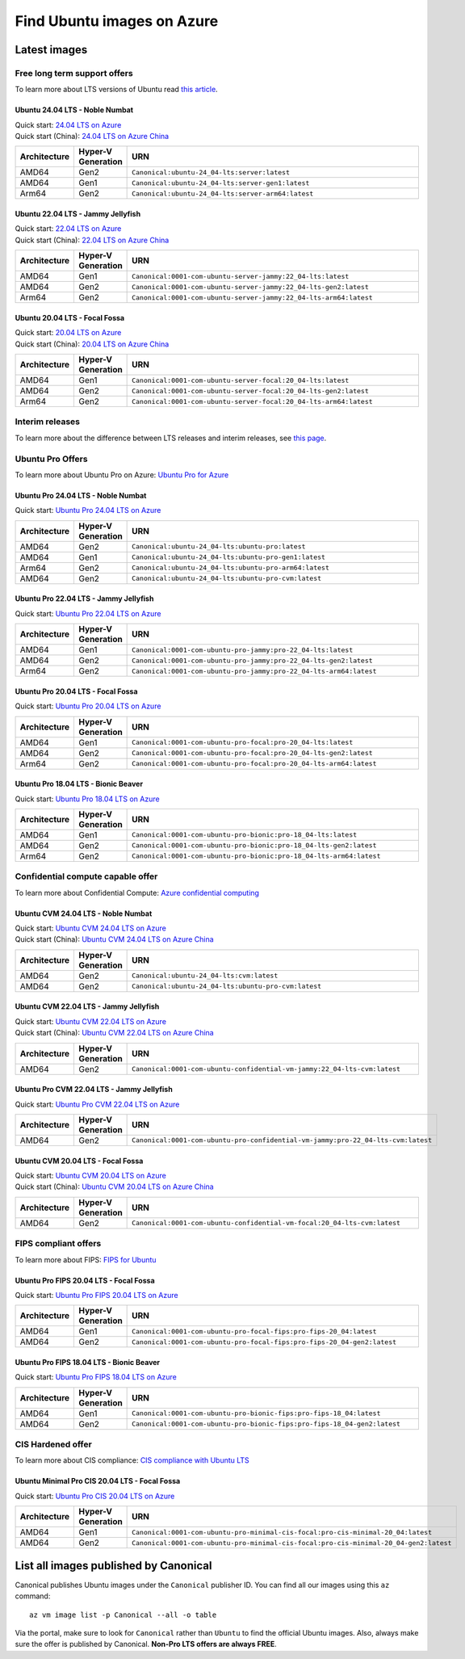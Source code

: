 Find Ubuntu images on Azure
============================

Latest images
-------------

Free long term support offers
~~~~~~~~~~~~~~~~~~~~~~~~~~~~~

To learn more about LTS versions of Ubuntu read `this article <https://ubuntu.com/blog/what-is-an-ubuntu-lts-release>`_.

Ubuntu 24.04 LTS - Noble Numbat
++++++++++++++++++++++++++++++++++

| Quick start: `24.04 LTS on Azure <https://portal.azure.com/#create/canonical.ubuntu-24_04-ltsserver>`_
| Quick start (China): `24.04 LTS on Azure China <https://portal.azure.cn/#create/canonical.canonical.ubuntu-24_04-ltsserver>`_

.. list-table::
   :widths: 10 9 50
   :header-rows: 1

   * - **Architecture**
     - **Hyper-V Generation**
     - **URN**
   * - AMD64
     - Gen2
     - ``Canonical:ubuntu-24_04-lts:server:latest``
   * - AMD64
     - Gen1
     - ``Canonical:ubuntu-24_04-lts:server-gen1:latest``
   * - Arm64
     - Gen2
     - ``Canonical:ubuntu-24_04-lts:server-arm64:latest``


Ubuntu 22.04 LTS - Jammy Jellyfish
++++++++++++++++++++++++++++++++++

| Quick start: `22.04 LTS on Azure <https://portal.azure.com/#create/canonical.0001-com-ubuntu-server-jammy22_04-lts-ARM>`_
| Quick start (China): `22.04 LTS on Azure China <https://portal.azure.cn/#create/canonical.0001-com-ubuntu-server-jammy22_04-lts-ARM>`_

.. list-table::
   :widths: 10 9 50
   :header-rows: 1

   * - **Architecture**
     - **Hyper-V Generation**
     - **URN**
   * - AMD64
     - Gen1
     - ``Canonical:0001-com-ubuntu-server-jammy:22_04-lts:latest``
   * - AMD64
     - Gen2
     - ``Canonical:0001-com-ubuntu-server-jammy:22_04-lts-gen2:latest``
   * - Arm64
     - Gen2
     - ``Canonical:0001-com-ubuntu-server-jammy:22_04-lts-arm64:latest``


Ubuntu 20.04 LTS - Focal Fossa
++++++++++++++++++++++++++++++

| Quick start: `20.04 LTS on Azure <https://portal.azure.com/#create/canonical.0001-com-ubuntu-server-focal20_04-lts-ARM>`_
| Quick start (China): `20.04 LTS on Azure China <https://portal.azure.cn/#create/canonical.0001-com-ubuntu-server-focal20_04-lts-ARM>`_

.. list-table::
   :widths: 10 9 50
   :header-rows: 1

   * - **Architecture**
     - **Hyper-V Generation**
     - **URN**
   * - AMD64
     - Gen1
     - ``Canonical:0001-com-ubuntu-server-focal:20_04-lts:latest``
   * - AMD64
     - Gen2
     - ``Canonical:0001-com-ubuntu-server-focal:20_04-lts-gen2:latest``
   * - Arm64
     - Gen2
     - ``Canonical:0001-com-ubuntu-server-focal:20_04-lts-arm64:latest``


Interim releases
~~~~~~~~~~~~~~~~

To learn more about the difference between LTS releases and interim releases, see `this page <https://ubuntu.com/about/release-cycle#ubuntu>`_.


.. _find-ubuntu-pro-on-azure:

Ubuntu Pro Offers
~~~~~~~~~~~~~~~~~

To learn more about Ubuntu Pro on Azure: `Ubuntu Pro for Azure <https://ubuntu.com/azure/pro>`_

Ubuntu Pro 24.04 LTS - Noble Numbat
++++++++++++++++++++++++++++++++++++++

| Quick start: `Ubuntu Pro 24.04 LTS on Azure <https://portal.azure.com/#create/canonical.ubuntu-24_04-ltsubuntu-pro>`_

.. list-table::
   :widths: 10 9 50
   :header-rows: 1

   * - **Architecture**
     - **Hyper-V Generation**
     - **URN**
   * - AMD64
     - Gen2
     - ``Canonical:ubuntu-24_04-lts:ubuntu-pro:latest``
   * - AMD64
     - Gen1
     - ``Canonical:ubuntu-24_04-lts:ubuntu-pro-gen1:latest``
   * - Arm64
     - Gen2
     - ``Canonical:ubuntu-24_04-lts:ubuntu-pro-arm64:latest``
   * - AMD64
     - Gen2
     - ``Canonical:ubuntu-24_04-lts:ubuntu-pro-cvm:latest``

Ubuntu Pro 22.04 LTS - Jammy Jellyfish
++++++++++++++++++++++++++++++++++++++

Quick start: `Ubuntu Pro 22.04 LTS on Azure <https://portal.azure.com/#create/canonical.0001-com-ubuntu-pro-jammypro-22_04-lts>`_


.. list-table::
   :widths: 10 9 50
   :header-rows: 1

   * - **Architecture**
     - **Hyper-V Generation**
     - **URN**
   * - AMD64
     - Gen1
     - ``Canonical:0001-com-ubuntu-pro-jammy:pro-22_04-lts:latest``
   * - AMD64
     - Gen2
     - ``Canonical:0001-com-ubuntu-pro-jammy:pro-22_04-lts-gen2:latest``
   * - Arm64
     - Gen2
     - ``Canonical:0001-com-ubuntu-pro-jammy:pro-22_04-lts-arm64:latest``


Ubuntu Pro 20.04 LTS - Focal Fossa
++++++++++++++++++++++++++++++++++

Quick start: `Ubuntu Pro 20.04 LTS on Azure <https://portal.azure.com/#create/canonical.0001-com-ubuntu-pro-focalpro-20_04-lts>`_

.. list-table::
   :widths: 10 9 50
   :header-rows: 1

   * - **Architecture**
     - **Hyper-V Generation**
     - **URN**
   * - AMD64
     - Gen1
     - ``Canonical:0001-com-ubuntu-pro-focal:pro-20_04-lts:latest``
   * - AMD64
     - Gen2
     - ``Canonical:0001-com-ubuntu-pro-focal:pro-20_04-lts-gen2:latest``
   * - Arm64
     - Gen2
     - ``Canonical:0001-com-ubuntu-pro-focal:pro-20_04-lts-arm64:latest``


Ubuntu Pro 18.04 LTS - Bionic Beaver
++++++++++++++++++++++++++++++++++++

Quick start: `Ubuntu Pro 18.04 LTS on Azure <https://portal.azure.com/#create/canonical.0001-com-ubuntu-pro-bionicpro-18_04-lts>`_

.. list-table::
   :widths: 10 9 50
   :header-rows: 1

   * - **Architecture**
     - **Hyper-V Generation**
     - **URN**
   * - AMD64
     - Gen1
     - ``Canonical:0001-com-ubuntu-pro-bionic:pro-18_04-lts:latest``
   * - AMD64
     - Gen2
     - ``Canonical:0001-com-ubuntu-pro-bionic:pro-18_04-lts-gen2:latest``
   * - Arm64
     - Gen2
     - ``Canonical:0001-com-ubuntu-pro-bionic:pro-18_04-lts-arm64:latest``


Confidential compute capable offer
~~~~~~~~~~~~~~~~~~~~~~~~~~~~~~~~~~

To learn more about Confidential Compute: `Azure confidential computing <https://azure.microsoft.com/en-us/solutions/confidential-compute/#overview>`_

Ubuntu CVM 24.04 LTS - Noble Numbat
++++++++++++++++++++++++++++++++++++++

| Quick start: `Ubuntu CVM 24.04 LTS on Azure <https://portal.azure.com/#create/canonical.ubuntu-24_04-ltscvm>`_
| Quick start (China): `Ubuntu CVM 24.04 LTS on Azure China <https://portal.azure.cn/#create/canonical.canonical.ubuntu-24_04-ltscvm>`_

.. list-table::
   :widths: 10 9 50
   :header-rows: 1

   * - **Architecture**
     - **Hyper-V Generation**
     - **URN**
   * - AMD64
     - Gen2
     - ``Canonical:ubuntu-24_04-lts:cvm:latest``
   * - AMD64
     - Gen2
     - ``Canonical:ubuntu-24_04-lts:ubuntu-pro-cvm:latest``

Ubuntu CVM 22.04 LTS - Jammy Jellyfish
++++++++++++++++++++++++++++++++++++++

| Quick start: `Ubuntu CVM 22.04 LTS on Azure <https://portal.azure.com/#create/canonical.0001-com-ubuntu-confidential-vm-jammy22_04-lts-cvm>`_
| Quick start (China): `Ubuntu CVM 22.04 LTS on Azure China <https://portal.azure.cn/#create/canonical.0001-com-ubuntu-confidential-vm-jammy22_04-lts-cvm>`_

.. list-table::
   :widths: 10 9 50
   :header-rows: 1

   * - **Architecture**
     - **Hyper-V Generation**
     - **URN**
   * - AMD64
     - Gen2
     - ``Canonical:0001-com-ubuntu-confidential-vm-jammy:22_04-lts-cvm:latest``

Ubuntu Pro CVM 22.04 LTS - Jammy Jellyfish
++++++++++++++++++++++++++++++++++++++++++

| Quick start: `Ubuntu Pro CVM 22.04 LTS on Azure <https://portal.azure.com/#create/canonical.0001-com-ubuntu-pro-confidential-vm-jammypro-22_04-lts-cvm>`_

.. list-table::
   :widths: 10 9 50
   :header-rows: 1
  
   * - **Architecture**
     - **Hyper-V Generation**
     - **URN**
   * - AMD64
     - Gen2
     - ``Canonical:0001-com-ubuntu-pro-confidential-vm-jammy:pro-22_04-lts-cvm:latest``

Ubuntu CVM 20.04 LTS - Focal Fossa
++++++++++++++++++++++++++++++++++

| Quick start: `Ubuntu CVM 20.04 LTS on Azure <https://portal.azure.com/#create/canonical.0001-com-ubuntu-confidential-vm-focal20_04-lts-cvm>`_
| Quick start (China): `Ubuntu CVM 20.04 LTS on Azure China <https://portal.azure.cn/#create/canonical.0001-com-ubuntu-confidential-vm-focal20_04-lts-cvm>`_

.. list-table::
   :widths: 10 9 50
   :header-rows: 1

   * - **Architecture**
     - **Hyper-V Generation**
     - **URN**
   * - AMD64
     - Gen2
     - ``Canonical:0001-com-ubuntu-confidential-vm-focal:20_04-lts-cvm:latest``


FIPS compliant offers
~~~~~~~~~~~~~~~~~~~~~

To learn more about FIPS: `FIPS for Ubuntu <https://ubuntu.com/security/certifications/docs/fips>`_

Ubuntu Pro FIPS 20.04 LTS - Focal Fossa
+++++++++++++++++++++++++++++++++++++++

Quick start: `Ubuntu Pro FIPS 20.04 LTS on Azure <https://portal.azure.com/#create/canonical.0001-com-ubuntu-pro-focal-fipspro-fips-20_04>`_

.. list-table::
   :widths: 10 9 50
   :header-rows: 1

   * - **Architecture**
     - **Hyper-V Generation**
     - **URN**
   * - AMD64
     - Gen1
     - ``Canonical:0001-com-ubuntu-pro-focal-fips:pro-fips-20_04:latest``
   * - AMD64
     - Gen2
     - ``Canonical:0001-com-ubuntu-pro-focal-fips:pro-fips-20_04-gen2:latest``


Ubuntu Pro FIPS 18.04 LTS - Bionic Beaver
+++++++++++++++++++++++++++++++++++++++++

Quick start: `Ubuntu Pro FIPS 18.04 LTS on Azure <https://portal.azure.com/#create/canonical.0001-com-ubuntu-pro-bionic-fipspro-fips-18_04>`_

.. list-table::
   :widths: 10 9 50
   :header-rows: 1

   * - **Architecture**
     - **Hyper-V Generation**
     - **URN**
   * - AMD64
     - Gen1
     - ``Canonical:0001-com-ubuntu-pro-bionic-fips:pro-fips-18_04:latest``
   * - AMD64
     - Gen2
     - ``Canonical:0001-com-ubuntu-pro-bionic-fips:pro-fips-18_04-gen2:latest``


CIS Hardened offer
~~~~~~~~~~~~~~~~~~

To learn more about CIS compliance: `CIS compliance with Ubuntu LTS <https://ubuntu.com/security/certifications/docs/usg/cis>`_

Ubuntu Minimal Pro CIS 20.04 LTS - Focal Fossa
++++++++++++++++++++++++++++++++++++++++++++++

Quick start: `Ubuntu Pro CIS 20.04 LTS on Azure  <https://portal.azure.com/#create/canonical.0001-com-ubuntu-pro-minimal-cis-focalpro-cis-minimal-20_04>`_

.. list-table::
   :widths: 10 9 50
   :header-rows: 1

   * - **Architecture**
     - **Hyper-V Generation**
     - **URN**
   * - AMD64
     - Gen1
     - ``Canonical:0001-com-ubuntu-pro-minimal-cis-focal:pro-cis-minimal-20_04:latest``
   * - AMD64
     - Gen2
     - ``Canonical:0001-com-ubuntu-pro-minimal-cis-focal:pro-cis-minimal-20_04-gen2:latest``


List all images published by Canonical
--------------------------------------

Canonical publishes Ubuntu images under the ``Canonical`` publisher ID. You can find all our images using this ``az`` command::

   az vm image list -p Canonical --all -o table


Via the portal, make sure to look for ``Canonical`` rather than ``Ubuntu`` to find the official Ubuntu images. Also, always make sure the offer is published by Canonical. **Non-Pro LTS offers are always FREE**.
